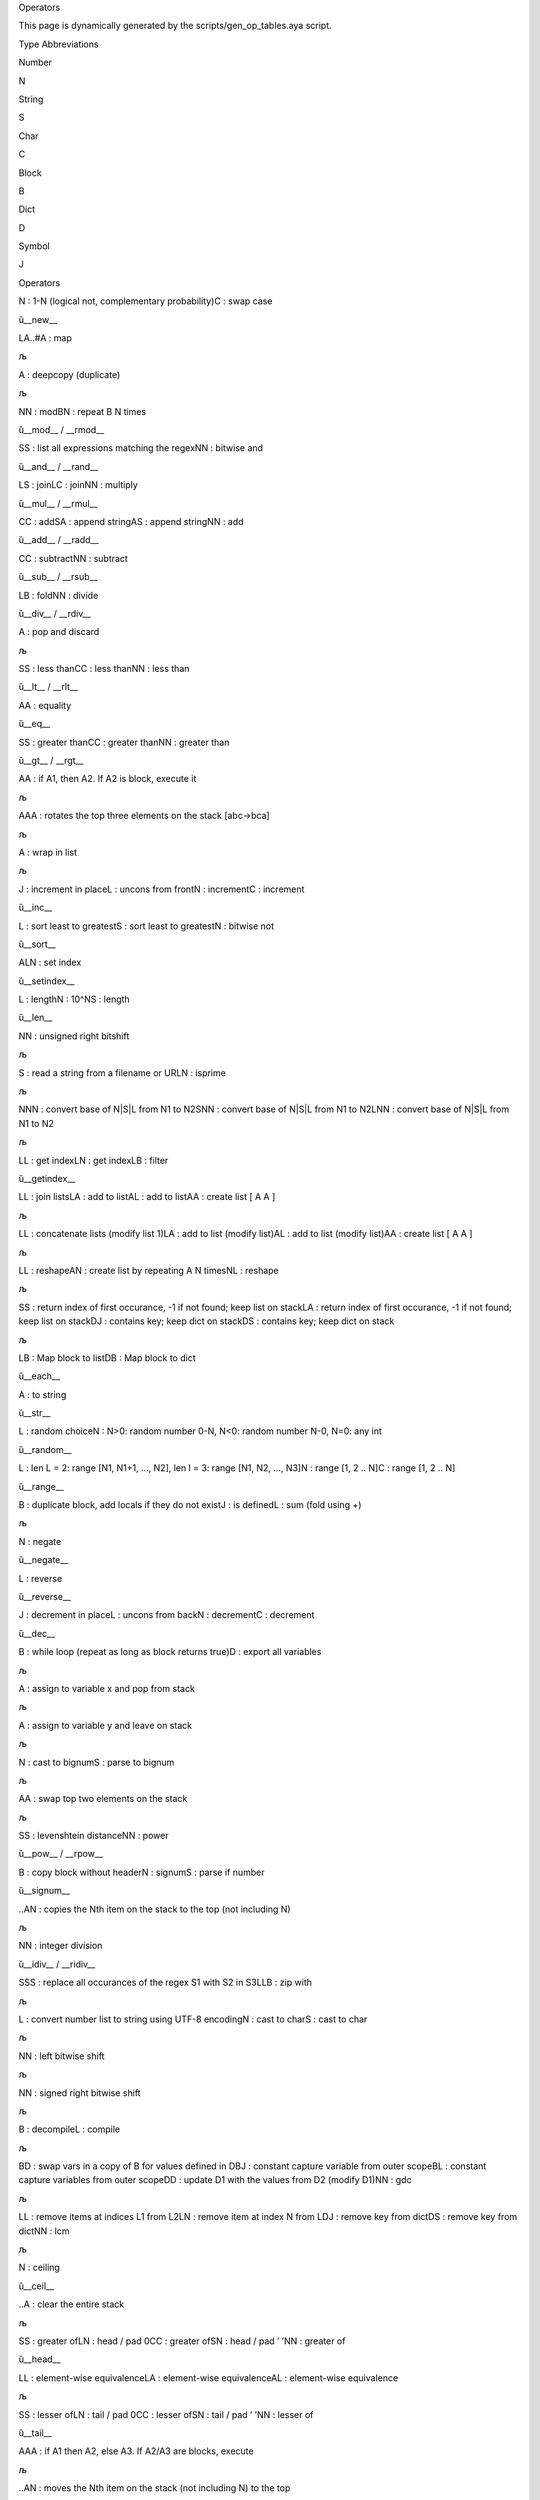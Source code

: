 .. raw:: html

   <h1>

Operators

.. raw:: html

   </h1>

This page is dynamically generated by the scripts/gen_op_tables.aya
script.

.. raw:: html

   <h2>

Type Abbreviations

.. raw:: html

   </h2>

.. raw:: html

   <table style border="0">

.. raw:: html

   <tr>

.. raw:: html

   <td>

Number

.. raw:: html

   </td>

.. raw:: html

   <td>

N

.. raw:: html

   </td>

.. raw:: html

   </tr>

.. raw:: html

   <tr>

.. raw:: html

   <td>

String

.. raw:: html

   </td>

.. raw:: html

   <td>

S

.. raw:: html

   </td>

.. raw:: html

   </tr>

.. raw:: html

   <tr>

.. raw:: html

   <td>

Char

.. raw:: html

   </td>

.. raw:: html

   <td>

C

.. raw:: html

   </td>

.. raw:: html

   </tr>

.. raw:: html

   <tr>

.. raw:: html

   <td>

Block

.. raw:: html

   </td>

.. raw:: html

   <td>

B

.. raw:: html

   </td>

.. raw:: html

   </tr>

.. raw:: html

   <tr>

.. raw:: html

   <td>

Dict

.. raw:: html

   </td>

.. raw:: html

   <td>

D

.. raw:: html

   </td>

.. raw:: html

   </tr>

.. raw:: html

   <tr>

.. raw:: html

   <td>

Symbol

.. raw:: html

   </td>

.. raw:: html

   <td>

J

.. raw:: html

   </td>

.. raw:: html

   </tr>

.. raw:: html

   </table>

.. raw:: html

   <h2>

Operators

.. raw:: html

   </h2>

.. raw:: html

   <table style border="1">

.. raw:: html

   <tr>

.. raw:: html

   <td>

.. raw:: html

   <pre>!</pre>

.. raw:: html

   </td>

.. raw:: html

   <td>

.. raw:: html

   <pre>N|C</pre>

.. raw:: html

   </td>

.. raw:: html

   <td>

N : 1-N (logical not, complementary probability)C : swap case

.. raw:: html

   </td>

.. raw:: html

   <td>

ȕ__new_\_

.. raw:: html

   </td>

.. raw:: html

   </tr>

.. raw:: html

   <tr>

.. raw:: html

   <td>

.. raw:: html

   <pre>#</pre>

.. raw:: html

   </td>

.. raw:: html

   <td>

.. raw:: html

   <pre>LA..#A</pre>

.. raw:: html

   </td>

.. raw:: html

   <td>

LA..#A : map

.. raw:: html

   </td>

.. raw:: html

   <td>

љ

.. raw:: html

   </td>

.. raw:: html

   </tr>

.. raw:: html

   <tr>

.. raw:: html

   <td>

.. raw:: html

   <pre>$</pre>

.. raw:: html

   </td>

.. raw:: html

   <td>

.. raw:: html

   <pre>A</pre>

.. raw:: html

   </td>

.. raw:: html

   <td>

A : deepcopy (duplicate)

.. raw:: html

   </td>

.. raw:: html

   <td>

љ

.. raw:: html

   </td>

.. raw:: html

   </tr>

.. raw:: html

   <tr>

.. raw:: html

   <td>

.. raw:: html

   <pre>%</pre>

.. raw:: html

   </td>

.. raw:: html

   <td>

.. raw:: html

   <pre>NN|BN</pre>

.. raw:: html

   </td>

.. raw:: html

   <td>

NN : modBN : repeat B N times

.. raw:: html

   </td>

.. raw:: html

   <td>

ȕ__mod_\_ / \__rmod_\_

.. raw:: html

   </td>

.. raw:: html

   </tr>

.. raw:: html

   <tr>

.. raw:: html

   <td>

.. raw:: html

   <pre>&</pre>

.. raw:: html

   </td>

.. raw:: html

   <td>

.. raw:: html

   <pre>SS|NN</pre>

.. raw:: html

   </td>

.. raw:: html

   <td>

SS : list all expressions matching the regexNN : bitwise and

.. raw:: html

   </td>

.. raw:: html

   <td>

ȕ__and_\_ / \__rand_\_

.. raw:: html

   </td>

.. raw:: html

   </tr>

.. raw:: html

   <tr>

.. raw:: html

   <td>

.. raw:: html

   <pre>*</pre>

.. raw:: html

   </td>

.. raw:: html

   <td>

.. raw:: html

   <pre>LS|LC|NN</pre>

.. raw:: html

   </td>

.. raw:: html

   <td>

LS : joinLC : joinNN : multiply

.. raw:: html

   </td>

.. raw:: html

   <td>

ȕ__mul_\_ / \__rmul_\_

.. raw:: html

   </td>

.. raw:: html

   </tr>

.. raw:: html

   <tr>

.. raw:: html

   <td>

.. raw:: html

   <pre>+</pre>

.. raw:: html

   </td>

.. raw:: html

   <td>

.. raw:: html

   <pre>CC|SA|AS|NN</pre>

.. raw:: html

   </td>

.. raw:: html

   <td>

CC : addSA : append stringAS : append stringNN : add

.. raw:: html

   </td>

.. raw:: html

   <td>

ȕ__add_\_ / \__radd_\_

.. raw:: html

   </td>

.. raw:: html

   </tr>

.. raw:: html

   <tr>

.. raw:: html

   <td>

.. raw:: html

   <pre>-</pre>

.. raw:: html

   </td>

.. raw:: html

   <td>

.. raw:: html

   <pre>CC|NN</pre>

.. raw:: html

   </td>

.. raw:: html

   <td>

CC : subtractNN : subtract

.. raw:: html

   </td>

.. raw:: html

   <td>

ȕ__sub_\_ / \__rsub_\_

.. raw:: html

   </td>

.. raw:: html

   </tr>

.. raw:: html

   <tr>

.. raw:: html

   <td>

.. raw:: html

   <pre>/</pre>

.. raw:: html

   </td>

.. raw:: html

   <td>

.. raw:: html

   <pre>LB|NN</pre>

.. raw:: html

   </td>

.. raw:: html

   <td>

LB : foldNN : divide

.. raw:: html

   </td>

.. raw:: html

   <td>

ȕ__div_\_ / \__rdiv_\_

.. raw:: html

   </td>

.. raw:: html

   </tr>

.. raw:: html

   <tr>

.. raw:: html

   <td>

.. raw:: html

   <pre>;</pre>

.. raw:: html

   </td>

.. raw:: html

   <td>

.. raw:: html

   <pre>A</pre>

.. raw:: html

   </td>

.. raw:: html

   <td>

A : pop and discard

.. raw:: html

   </td>

.. raw:: html

   <td>

љ

.. raw:: html

   </td>

.. raw:: html

   </tr>

.. raw:: html

   <tr>

.. raw:: html

   <td>

.. raw:: html

   <pre><</pre>

.. raw:: html

   </td>

.. raw:: html

   <td>

.. raw:: html

   <pre>SS|CC|NN</pre>

.. raw:: html

   </td>

.. raw:: html

   <td>

SS : less thanCC : less thanNN : less than

.. raw:: html

   </td>

.. raw:: html

   <td>

ȕ__lt_\_ / \__rlt_\_

.. raw:: html

   </td>

.. raw:: html

   </tr>

.. raw:: html

   <tr>

.. raw:: html

   <td>

.. raw:: html

   <pre>=</pre>

.. raw:: html

   </td>

.. raw:: html

   <td>

.. raw:: html

   <pre>AA</pre>

.. raw:: html

   </td>

.. raw:: html

   <td>

AA : equality

.. raw:: html

   </td>

.. raw:: html

   <td>

ȕ__eq_\_

.. raw:: html

   </td>

.. raw:: html

   </tr>

.. raw:: html

   <tr>

.. raw:: html

   <td>

.. raw:: html

   <pre>></pre>

.. raw:: html

   </td>

.. raw:: html

   <td>

.. raw:: html

   <pre>SS|CC|NN</pre>

.. raw:: html

   </td>

.. raw:: html

   <td>

SS : greater thanCC : greater thanNN : greater than

.. raw:: html

   </td>

.. raw:: html

   <td>

ȕ__gt_\_ / \__rgt_\_

.. raw:: html

   </td>

.. raw:: html

   </tr>

.. raw:: html

   <tr>

.. raw:: html

   <td>

.. raw:: html

   <pre>?</pre>

.. raw:: html

   </td>

.. raw:: html

   <td>

.. raw:: html

   <pre>AA</pre>

.. raw:: html

   </td>

.. raw:: html

   <td>

AA : if A1, then A2. If A2 is block, execute it

.. raw:: html

   </td>

.. raw:: html

   <td>

љ

.. raw:: html

   </td>

.. raw:: html

   </tr>

.. raw:: html

   <tr>

.. raw:: html

   <td>

.. raw:: html

   <pre>@</pre>

.. raw:: html

   </td>

.. raw:: html

   <td>

.. raw:: html

   <pre>AAA</pre>

.. raw:: html

   </td>

.. raw:: html

   <td>

AAA : rotates the top three elements on the stack [abc->bca]

.. raw:: html

   </td>

.. raw:: html

   <td>

љ

.. raw:: html

   </td>

.. raw:: html

   </tr>

.. raw:: html

   <tr>

.. raw:: html

   <td>

.. raw:: html

   <pre>A</pre>

.. raw:: html

   </td>

.. raw:: html

   <td>

.. raw:: html

   <pre>A</pre>

.. raw:: html

   </td>

.. raw:: html

   <td>

A : wrap in list

.. raw:: html

   </td>

.. raw:: html

   <td>

љ

.. raw:: html

   </td>

.. raw:: html

   </tr>

.. raw:: html

   <tr>

.. raw:: html

   <td>

.. raw:: html

   <pre>B</pre>

.. raw:: html

   </td>

.. raw:: html

   <td>

.. raw:: html

   <pre>J|L|N|C</pre>

.. raw:: html

   </td>

.. raw:: html

   <td>

J : increment in placeL : uncons from frontN : incrementC : increment

.. raw:: html

   </td>

.. raw:: html

   <td>

ȕ__inc_\_

.. raw:: html

   </td>

.. raw:: html

   </tr>

.. raw:: html

   <tr>

.. raw:: html

   <td>

.. raw:: html

   <pre>C</pre>

.. raw:: html

   </td>

.. raw:: html

   <td>

.. raw:: html

   <pre>L|S|N</pre>

.. raw:: html

   </td>

.. raw:: html

   <td>

L : sort least to greatestS : sort least to greatestN : bitwise not

.. raw:: html

   </td>

.. raw:: html

   <td>

ȕ__sort_\_

.. raw:: html

   </td>

.. raw:: html

   </tr>

.. raw:: html

   <tr>

.. raw:: html

   <td>

.. raw:: html

   <pre>D</pre>

.. raw:: html

   </td>

.. raw:: html

   <td>

.. raw:: html

   <pre>ALN</pre>

.. raw:: html

   </td>

.. raw:: html

   <td>

ALN : set index

.. raw:: html

   </td>

.. raw:: html

   <td>

ȕ__setindex_\_

.. raw:: html

   </td>

.. raw:: html

   </tr>

.. raw:: html

   <tr>

.. raw:: html

   <td>

.. raw:: html

   <pre>E</pre>

.. raw:: html

   </td>

.. raw:: html

   <td>

.. raw:: html

   <pre>L|N|S</pre>

.. raw:: html

   </td>

.. raw:: html

   <td>

L : lengthN : 10^NS : length

.. raw:: html

   </td>

.. raw:: html

   <td>

ȕ__len_\_

.. raw:: html

   </td>

.. raw:: html

   </tr>

.. raw:: html

   <tr>

.. raw:: html

   <td>

.. raw:: html

   <pre>F</pre>

.. raw:: html

   </td>

.. raw:: html

   <td>

.. raw:: html

   <pre>NN</pre>

.. raw:: html

   </td>

.. raw:: html

   <td>

NN : unsigned right bitshift

.. raw:: html

   </td>

.. raw:: html

   <td>

љ

.. raw:: html

   </td>

.. raw:: html

   </tr>

.. raw:: html

   <tr>

.. raw:: html

   <td>

.. raw:: html

   <pre>G</pre>

.. raw:: html

   </td>

.. raw:: html

   <td>

.. raw:: html

   <pre>S|N</pre>

.. raw:: html

   </td>

.. raw:: html

   <td>

S : read a string from a filename or URLN : isprime

.. raw:: html

   </td>

.. raw:: html

   <td>

љ

.. raw:: html

   </td>

.. raw:: html

   </tr>

.. raw:: html

   <tr>

.. raw:: html

   <td>

.. raw:: html

   <pre>H</pre>

.. raw:: html

   </td>

.. raw:: html

   <td>

.. raw:: html

   <pre>NNN|SNN|LNN</pre>

.. raw:: html

   </td>

.. raw:: html

   <td>

NNN : convert base of N|S|L from N1 to N2SNN : convert base of N|S|L
from N1 to N2LNN : convert base of N|S|L from N1 to N2

.. raw:: html

   </td>

.. raw:: html

   <td>

љ

.. raw:: html

   </td>

.. raw:: html

   </tr>

.. raw:: html

   <tr>

.. raw:: html

   <td>

.. raw:: html

   <pre>I</pre>

.. raw:: html

   </td>

.. raw:: html

   <td>

.. raw:: html

   <pre>LL|LN|LB</pre>

.. raw:: html

   </td>

.. raw:: html

   <td>

LL : get indexLN : get indexLB : filter

.. raw:: html

   </td>

.. raw:: html

   <td>

ȕ__getindex_\_

.. raw:: html

   </td>

.. raw:: html

   </tr>

.. raw:: html

   <tr>

.. raw:: html

   <td>

.. raw:: html

   <pre>J</pre>

.. raw:: html

   </td>

.. raw:: html

   <td>

.. raw:: html

   <pre>LL|LA|AL|AA</pre>

.. raw:: html

   </td>

.. raw:: html

   <td>

LL : join listsLA : add to listAL : add to listAA : create list [ A A ]

.. raw:: html

   </td>

.. raw:: html

   <td>

љ

.. raw:: html

   </td>

.. raw:: html

   </tr>

.. raw:: html

   <tr>

.. raw:: html

   <td>

.. raw:: html

   <pre>K</pre>

.. raw:: html

   </td>

.. raw:: html

   <td>

.. raw:: html

   <pre>LL|LA|AL|AA</pre>

.. raw:: html

   </td>

.. raw:: html

   <td>

LL : concatenate lists (modify list 1)LA : add to list (modify list)AL :
add to list (modify list)AA : create list [ A A ]

.. raw:: html

   </td>

.. raw:: html

   <td>

љ

.. raw:: html

   </td>

.. raw:: html

   </tr>

.. raw:: html

   <tr>

.. raw:: html

   <td>

.. raw:: html

   <pre>L</pre>

.. raw:: html

   </td>

.. raw:: html

   <td>

.. raw:: html

   <pre>LL|AN|NL</pre>

.. raw:: html

   </td>

.. raw:: html

   <td>

LL : reshapeAN : create list by repeating A N timesNL : reshape

.. raw:: html

   </td>

.. raw:: html

   <td>

љ

.. raw:: html

   </td>

.. raw:: html

   </tr>

.. raw:: html

   <tr>

.. raw:: html

   <td>

.. raw:: html

   <pre>N</pre>

.. raw:: html

   </td>

.. raw:: html

   <td>

.. raw:: html

   <pre>SS|LA|DJ|DS</pre>

.. raw:: html

   </td>

.. raw:: html

   <td>

SS : return index of first occurance, -1 if not found; keep list on
stackLA : return index of first occurance, -1 if not found; keep list on
stackDJ : contains key; keep dict on stackDS : contains key; keep dict
on stack

.. raw:: html

   </td>

.. raw:: html

   <td>

љ

.. raw:: html

   </td>

.. raw:: html

   </tr>

.. raw:: html

   <tr>

.. raw:: html

   <td>

.. raw:: html

   <pre>O</pre>

.. raw:: html

   </td>

.. raw:: html

   <td>

.. raw:: html

   <pre>LB|DB</pre>

.. raw:: html

   </td>

.. raw:: html

   <td>

LB : Map block to listDB : Map block to dict

.. raw:: html

   </td>

.. raw:: html

   <td>

ȕ__each_\_

.. raw:: html

   </td>

.. raw:: html

   </tr>

.. raw:: html

   <tr>

.. raw:: html

   <td>

.. raw:: html

   <pre>P</pre>

.. raw:: html

   </td>

.. raw:: html

   <td>

.. raw:: html

   <pre>A</pre>

.. raw:: html

   </td>

.. raw:: html

   <td>

A : to string

.. raw:: html

   </td>

.. raw:: html

   <td>

ȕ__str_\_

.. raw:: html

   </td>

.. raw:: html

   </tr>

.. raw:: html

   <tr>

.. raw:: html

   <td>

.. raw:: html

   <pre>Q</pre>

.. raw:: html

   </td>

.. raw:: html

   <td>

.. raw:: html

   <pre>L|N</pre>

.. raw:: html

   </td>

.. raw:: html

   <td>

L : random choiceN : N>0: random number 0-N, N<0: random number N-0,
N=0: any int

.. raw:: html

   </td>

.. raw:: html

   <td>

ȕ__random_\_

.. raw:: html

   </td>

.. raw:: html

   </tr>

.. raw:: html

   <tr>

.. raw:: html

   <td>

.. raw:: html

   <pre>R</pre>

.. raw:: html

   </td>

.. raw:: html

   <td>

.. raw:: html

   <pre>L|N|C</pre>

.. raw:: html

   </td>

.. raw:: html

   <td>

L : len L = 2: range [N1, N1+1, …, N2], len l = 3: range [N1, N2, …,
N3]N : range [1, 2 .. N]C : range [1, 2 .. N]

.. raw:: html

   </td>

.. raw:: html

   <td>

ȕ__range_\_

.. raw:: html

   </td>

.. raw:: html

   </tr>

.. raw:: html

   <tr>

.. raw:: html

   <td>

.. raw:: html

   <pre>S</pre>

.. raw:: html

   </td>

.. raw:: html

   <td>

.. raw:: html

   <pre>B|J|L</pre>

.. raw:: html

   </td>

.. raw:: html

   <td>

B : duplicate block, add locals if they do not existJ : is definedL :
sum (fold using +)

.. raw:: html

   </td>

.. raw:: html

   <td>

љ

.. raw:: html

   </td>

.. raw:: html

   </tr>

.. raw:: html

   <tr>

.. raw:: html

   <td>

.. raw:: html

   <pre>T</pre>

.. raw:: html

   </td>

.. raw:: html

   <td>

.. raw:: html

   <pre>N</pre>

.. raw:: html

   </td>

.. raw:: html

   <td>

N : negate

.. raw:: html

   </td>

.. raw:: html

   <td>

ȕ__negate_\_

.. raw:: html

   </td>

.. raw:: html

   </tr>

.. raw:: html

   <tr>

.. raw:: html

   <td>

.. raw:: html

   <pre>U</pre>

.. raw:: html

   </td>

.. raw:: html

   <td>

.. raw:: html

   <pre>L</pre>

.. raw:: html

   </td>

.. raw:: html

   <td>

L : reverse

.. raw:: html

   </td>

.. raw:: html

   <td>

ȕ__reverse_\_

.. raw:: html

   </td>

.. raw:: html

   </tr>

.. raw:: html

   <tr>

.. raw:: html

   <td>

.. raw:: html

   <pre>V</pre>

.. raw:: html

   </td>

.. raw:: html

   <td>

.. raw:: html

   <pre>J|L|N|C</pre>

.. raw:: html

   </td>

.. raw:: html

   <td>

J : decrement in placeL : uncons from backN : decrementC : decrement

.. raw:: html

   </td>

.. raw:: html

   <td>

ȕ__dec_\_

.. raw:: html

   </td>

.. raw:: html

   </tr>

.. raw:: html

   <tr>

.. raw:: html

   <td>

.. raw:: html

   <pre>W</pre>

.. raw:: html

   </td>

.. raw:: html

   <td>

.. raw:: html

   <pre>B|D</pre>

.. raw:: html

   </td>

.. raw:: html

   <td>

B : while loop (repeat as long as block returns true)D : export all
variables

.. raw:: html

   </td>

.. raw:: html

   <td>

љ

.. raw:: html

   </td>

.. raw:: html

   </tr>

.. raw:: html

   <tr>

.. raw:: html

   <td>

.. raw:: html

   <pre>X</pre>

.. raw:: html

   </td>

.. raw:: html

   <td>

.. raw:: html

   <pre>A</pre>

.. raw:: html

   </td>

.. raw:: html

   <td>

A : assign to variable x and pop from stack

.. raw:: html

   </td>

.. raw:: html

   <td>

љ

.. raw:: html

   </td>

.. raw:: html

   </tr>

.. raw:: html

   <tr>

.. raw:: html

   <td>

.. raw:: html

   <pre>Y</pre>

.. raw:: html

   </td>

.. raw:: html

   <td>

.. raw:: html

   <pre>A</pre>

.. raw:: html

   </td>

.. raw:: html

   <td>

A : assign to variable y and leave on stack

.. raw:: html

   </td>

.. raw:: html

   <td>

љ

.. raw:: html

   </td>

.. raw:: html

   </tr>

.. raw:: html

   <tr>

.. raw:: html

   <td>

.. raw:: html

   <pre>Z</pre>

.. raw:: html

   </td>

.. raw:: html

   <td>

.. raw:: html

   <pre>N|S</pre>

.. raw:: html

   </td>

.. raw:: html

   <td>

N : cast to bignumS : parse to bignum

.. raw:: html

   </td>

.. raw:: html

   <td>

љ

.. raw:: html

   </td>

.. raw:: html

   </tr>

.. raw:: html

   <tr>

.. raw:: html

   <td>

.. raw:: html

   <pre>\</pre>

.. raw:: html

   </td>

.. raw:: html

   <td>

.. raw:: html

   <pre>AA</pre>

.. raw:: html

   </td>

.. raw:: html

   <td>

AA : swap top two elements on the stack

.. raw:: html

   </td>

.. raw:: html

   <td>

љ

.. raw:: html

   </td>

.. raw:: html

   </tr>

.. raw:: html

   <tr>

.. raw:: html

   <td>

.. raw:: html

   <pre>^</pre>

.. raw:: html

   </td>

.. raw:: html

   <td>

.. raw:: html

   <pre>SS|NN</pre>

.. raw:: html

   </td>

.. raw:: html

   <td>

SS : levenshtein distanceNN : power

.. raw:: html

   </td>

.. raw:: html

   <td>

ȕ__pow_\_ / \__rpow_\_

.. raw:: html

   </td>

.. raw:: html

   </tr>

.. raw:: html

   <tr>

.. raw:: html

   <td>

.. raw:: html

   <pre>.!</pre>

.. raw:: html

   </td>

.. raw:: html

   <td>

.. raw:: html

   <pre>B|N|S</pre>

.. raw:: html

   </td>

.. raw:: html

   <td>

B : copy block without headerN : signumS : parse if number

.. raw:: html

   </td>

.. raw:: html

   <td>

ȕ__signum_\_

.. raw:: html

   </td>

.. raw:: html

   </tr>

.. raw:: html

   <tr>

.. raw:: html

   <td>

.. raw:: html

   <pre>.$</pre>

.. raw:: html

   </td>

.. raw:: html

   <td>

.. raw:: html

   <pre>..AN</pre>

.. raw:: html

   </td>

.. raw:: html

   <td>

..AN : copies the Nth item on the stack to the top (not including N)

.. raw:: html

   </td>

.. raw:: html

   <td>

љ

.. raw:: html

   </td>

.. raw:: html

   </tr>

.. raw:: html

   <tr>

.. raw:: html

   <td>

.. raw:: html

   <pre>.%</pre>

.. raw:: html

   </td>

.. raw:: html

   <td>

.. raw:: html

   <pre>NN</pre>

.. raw:: html

   </td>

.. raw:: html

   <td>

NN : integer division

.. raw:: html

   </td>

.. raw:: html

   <td>

ȕ__idiv_\_ / \__ridiv_\_

.. raw:: html

   </td>

.. raw:: html

   </tr>

.. raw:: html

   <tr>

.. raw:: html

   <td>

.. raw:: html

   <pre>.&</pre>

.. raw:: html

   </td>

.. raw:: html

   <td>

.. raw:: html

   <pre>SSS|LLB</pre>

.. raw:: html

   </td>

.. raw:: html

   <td>

SSS : replace all occurances of the regex S1 with S2 in S3LLB : zip with

.. raw:: html

   </td>

.. raw:: html

   <td>

љ

.. raw:: html

   </td>

.. raw:: html

   </tr>

.. raw:: html

   <tr>

.. raw:: html

   <td>

.. raw:: html

   <pre>.'</pre>

.. raw:: html

   </td>

.. raw:: html

   <td>

.. raw:: html

   <pre>L|N|S</pre>

.. raw:: html

   </td>

.. raw:: html

   <td>

L : convert number list to string using UTF-8 encodingN : cast to charS
: cast to char

.. raw:: html

   </td>

.. raw:: html

   <td>

љ

.. raw:: html

   </td>

.. raw:: html

   </tr>

.. raw:: html

   <tr>

.. raw:: html

   <td>

.. raw:: html

   <pre>.(</pre>

.. raw:: html

   </td>

.. raw:: html

   <td>

.. raw:: html

   <pre>NN</pre>

.. raw:: html

   </td>

.. raw:: html

   <td>

NN : left bitwise shift

.. raw:: html

   </td>

.. raw:: html

   <td>

љ

.. raw:: html

   </td>

.. raw:: html

   </tr>

.. raw:: html

   <tr>

.. raw:: html

   <td>

.. raw:: html

   <pre>.)</pre>

.. raw:: html

   </td>

.. raw:: html

   <td>

.. raw:: html

   <pre>NN</pre>

.. raw:: html

   </td>

.. raw:: html

   <td>

NN : signed right bitwise shift

.. raw:: html

   </td>

.. raw:: html

   <td>

љ

.. raw:: html

   </td>

.. raw:: html

   </tr>

.. raw:: html

   <tr>

.. raw:: html

   <td>

.. raw:: html

   <pre>.*</pre>

.. raw:: html

   </td>

.. raw:: html

   <td>

.. raw:: html

   <pre>B|L</pre>

.. raw:: html

   </td>

.. raw:: html

   <td>

B : decompileL : compile

.. raw:: html

   </td>

.. raw:: html

   <td>

љ

.. raw:: html

   </td>

.. raw:: html

   </tr>

.. raw:: html

   <tr>

.. raw:: html

   <td>

.. raw:: html

   <pre>.+</pre>

.. raw:: html

   </td>

.. raw:: html

   <td>

.. raw:: html

   <pre>BD|BJ|BL<J>|DD|NN</pre>

.. raw:: html

   </td>

.. raw:: html

   <td>

BD : swap vars in a copy of B for values defined in DBJ : constant
capture variable from outer scopeBL : constant capture variables from
outer scopeDD : update D1 with the values from D2 (modify D1)NN : gdc

.. raw:: html

   </td>

.. raw:: html

   <td>

љ

.. raw:: html

   </td>

.. raw:: html

   </tr>

.. raw:: html

   <tr>

.. raw:: html

   <td>

.. raw:: html

   <pre>.-</pre>

.. raw:: html

   </td>

.. raw:: html

   <td>

.. raw:: html

   <pre>LL|LN|DJ|DS|NN</pre>

.. raw:: html

   </td>

.. raw:: html

   <td>

LL : remove items at indices L1 from L2LN : remove item at index N from
LDJ : remove key from dictDS : remove key from dictNN : lcm

.. raw:: html

   </td>

.. raw:: html

   <td>

љ

.. raw:: html

   </td>

.. raw:: html

   </tr>

.. raw:: html

   <tr>

.. raw:: html

   <td>

.. raw:: html

   <pre>./</pre>

.. raw:: html

   </td>

.. raw:: html

   <td>

.. raw:: html

   <pre>N</pre>

.. raw:: html

   </td>

.. raw:: html

   <td>

N : ceiling

.. raw:: html

   </td>

.. raw:: html

   <td>

ȕ__ceil_\_

.. raw:: html

   </td>

.. raw:: html

   </tr>

.. raw:: html

   <tr>

.. raw:: html

   <td>

.. raw:: html

   <pre>.;</pre>

.. raw:: html

   </td>

.. raw:: html

   <td>

.. raw:: html

   <pre>..A</pre>

.. raw:: html

   </td>

.. raw:: html

   <td>

..A : clear the entire stack

.. raw:: html

   </td>

.. raw:: html

   <td>

љ

.. raw:: html

   </td>

.. raw:: html

   </tr>

.. raw:: html

   <tr>

.. raw:: html

   <td>

.. raw:: html

   <pre>.<</pre>

.. raw:: html

   </td>

.. raw:: html

   <td>

.. raw:: html

   <pre>SS|LN|CC|SN|NN</pre>

.. raw:: html

   </td>

.. raw:: html

   <td>

SS : greater ofLN : head / pad 0CC : greater ofSN : head / pad ’ ’NN :
greater of

.. raw:: html

   </td>

.. raw:: html

   <td>

ȕ__head_\_

.. raw:: html

   </td>

.. raw:: html

   </tr>

.. raw:: html

   <tr>

.. raw:: html

   <td>

.. raw:: html

   <pre>.=</pre>

.. raw:: html

   </td>

.. raw:: html

   <td>

.. raw:: html

   <pre>LL|LA|AL</pre>

.. raw:: html

   </td>

.. raw:: html

   <td>

LL : element-wise equivalenceLA : element-wise equivalenceAL :
element-wise equivalence

.. raw:: html

   </td>

.. raw:: html

   <td>

љ

.. raw:: html

   </td>

.. raw:: html

   </tr>

.. raw:: html

   <tr>

.. raw:: html

   <td>

.. raw:: html

   <pre>.></pre>

.. raw:: html

   </td>

.. raw:: html

   <td>

.. raw:: html

   <pre>SS|LN|CC|SN|NN</pre>

.. raw:: html

   </td>

.. raw:: html

   <td>

SS : lesser ofLN : tail / pad 0CC : lesser ofSN : tail / pad ’ ’NN :
lesser of

.. raw:: html

   </td>

.. raw:: html

   <td>

ȕ__tail_\_

.. raw:: html

   </td>

.. raw:: html

   </tr>

.. raw:: html

   <tr>

.. raw:: html

   <td>

.. raw:: html

   <pre>.?</pre>

.. raw:: html

   </td>

.. raw:: html

   <td>

.. raw:: html

   <pre>AAA</pre>

.. raw:: html

   </td>

.. raw:: html

   <td>

AAA : if A1 then A2, else A3. If A2/A3 are blocks, execute

.. raw:: html

   </td>

.. raw:: html

   <td>

љ

.. raw:: html

   </td>

.. raw:: html

   </tr>

.. raw:: html

   <tr>

.. raw:: html

   <td>

.. raw:: html

   <pre>.@</pre>

.. raw:: html

   </td>

.. raw:: html

   <td>

.. raw:: html

   <pre>..AN</pre>

.. raw:: html

   </td>

.. raw:: html

   <td>

..AN : moves the Nth item on the stack (not including N) to the top

.. raw:: html

   </td>

.. raw:: html

   <td>

љ

.. raw:: html

   </td>

.. raw:: html

   </tr>

.. raw:: html

   <tr>

.. raw:: html

   <td>

.. raw:: html

   <pre>.A</pre>

.. raw:: html

   </td>

.. raw:: html

   <td>

.. raw:: html

   <pre>..A</pre>

.. raw:: html

   </td>

.. raw:: html

   <td>

..A : wrap entire stack in a list

.. raw:: html

   </td>

.. raw:: html

   <td>

љ

.. raw:: html

   </td>

.. raw:: html

   </tr>

.. raw:: html

   <tr>

.. raw:: html

   <td>

.. raw:: html

   <pre>.B</pre>

.. raw:: html

   </td>

.. raw:: html

   <td>

.. raw:: html

   <pre>AL</pre>

.. raw:: html

   </td>

.. raw:: html

   <td>

AL : append item to the back of a list

.. raw:: html

   </td>

.. raw:: html

   <td>

љ

.. raw:: html

   </td>

.. raw:: html

   </tr>

.. raw:: html

   <tr>

.. raw:: html

   <td>

.. raw:: html

   <pre>.C</pre>

.. raw:: html

   </td>

.. raw:: html

   <td>

.. raw:: html

   <pre>LB|NN</pre>

.. raw:: html

   </td>

.. raw:: html

   <td>

LB : sort least to greatest by applying B to LNN : xor

.. raw:: html

   </td>

.. raw:: html

   <td>

љ

.. raw:: html

   </td>

.. raw:: html

   </tr>

.. raw:: html

   <tr>

.. raw:: html

   <td>

.. raw:: html

   <pre>.D</pre>

.. raw:: html

   </td>

.. raw:: html

   <td>

.. raw:: html

   <pre>A</pre>

.. raw:: html

   </td>

.. raw:: html

   <td>

A : throw an exception containing A

.. raw:: html

   </td>

.. raw:: html

   <td>

љ

.. raw:: html

   </td>

.. raw:: html

   </tr>

.. raw:: html

   <tr>

.. raw:: html

   <td>

.. raw:: html

   <pre>.E</pre>

.. raw:: html

   </td>

.. raw:: html

   <td>

.. raw:: html

   <pre>L</pre>

.. raw:: html

   </td>

.. raw:: html

   <td>

L : length, keep list on stack

.. raw:: html

   </td>

.. raw:: html

   <td>

ȕ__len_\_

.. raw:: html

   </td>

.. raw:: html

   </tr>

.. raw:: html

   <tr>

.. raw:: html

   <td>

.. raw:: html

   <pre>.F</pre>

.. raw:: html

   </td>

.. raw:: html

   <td>

.. raw:: html

   <pre>L</pre>

.. raw:: html

   </td>

.. raw:: html

   <td>

L : flatten nested list

.. raw:: html

   </td>

.. raw:: html

   <td>

љ

.. raw:: html

   </td>

.. raw:: html

   </tr>

.. raw:: html

   <tr>

.. raw:: html

   <td>

.. raw:: html

   <pre>.G</pre>

.. raw:: html

   </td>

.. raw:: html

   <td>

.. raw:: html

   <pre>ASN</pre>

.. raw:: html

   </td>

.. raw:: html

   <td>

ASN : write A as a string to file located at S. N = 0, overwrite. N = 1,
append

.. raw:: html

   </td>

.. raw:: html

   <td>

љ

.. raw:: html

   </td>

.. raw:: html

   </tr>

.. raw:: html

   <tr>

.. raw:: html

   <td>

.. raw:: html

   <pre>.I</pre>

.. raw:: html

   </td>

.. raw:: html

   <td>

.. raw:: html

   <pre>LNA|DSA|DJA</pre>

.. raw:: html

   </td>

.. raw:: html

   <td>

LNA : getindex with default valueDSA : getindex with default valueDJA :
getindex with default value

.. raw:: html

   </td>

.. raw:: html

   <td>

ȕ__getindex_\_

.. raw:: html

   </td>

.. raw:: html

   </tr>

.. raw:: html

   <tr>

.. raw:: html

   <td>

.. raw:: html

   <pre>.K</pre>

.. raw:: html

   </td>

.. raw:: html

   <td>

.. raw:: html

   <pre>BB</pre>

.. raw:: html

   </td>

.. raw:: html

   <td>

BB : try B1, if error, execute B2. Neither block has access to the
global stack

.. raw:: html

   </td>

.. raw:: html

   <td>

љ

.. raw:: html

   </td>

.. raw:: html

   </tr>

.. raw:: html

   <tr>

.. raw:: html

   <td>

.. raw:: html

   <pre>.M</pre>

.. raw:: html

   </td>

.. raw:: html

   <td>

.. raw:: html

   <pre>A</pre>

.. raw:: html

   </td>

.. raw:: html

   <td>

A : get metatable

.. raw:: html

   </td>

.. raw:: html

   <td>

љ

.. raw:: html

   </td>

.. raw:: html

   </tr>

.. raw:: html

   <tr>

.. raw:: html

   <td>

.. raw:: html

   <pre>.N</pre>

.. raw:: html

   </td>

.. raw:: html

   <td>

.. raw:: html

   <pre>LB</pre>

.. raw:: html

   </td>

.. raw:: html

   <td>

LB : return the index of the first element of L that satifies E; keep
list on stack

.. raw:: html

   </td>

.. raw:: html

   <td>

љ

.. raw:: html

   </td>

.. raw:: html

   </tr>

.. raw:: html

   <tr>

.. raw:: html

   <td>

.. raw:: html

   <pre>.P</pre>

.. raw:: html

   </td>

.. raw:: html

   <td>

.. raw:: html

   <pre>A</pre>

.. raw:: html

   </td>

.. raw:: html

   <td>

A : print to stdout

.. raw:: html

   </td>

.. raw:: html

   <td>

љ

.. raw:: html

   </td>

.. raw:: html

   </tr>

.. raw:: html

   <tr>

.. raw:: html

   <td>

.. raw:: html

   <pre>.Q</pre>

.. raw:: html

   </td>

.. raw:: html

   <td>

.. raw:: html

   <pre>-</pre>

.. raw:: html

   </td>

.. raw:: html

   <td>

- : return a random decimal from 0 to 1

.. raw:: html

   </td>

.. raw:: html

   <td>

љ

.. raw:: html

   </td>

.. raw:: html

   </tr>

.. raw:: html

   <tr>

.. raw:: html

   <td>

.. raw:: html

   <pre>.R</pre>

.. raw:: html

   </td>

.. raw:: html

   <td>

.. raw:: html

   <pre>N</pre>

.. raw:: html

   </td>

.. raw:: html

   <td>

N : range [0, 1, .., N-1]

.. raw:: html

   </td>

.. raw:: html

   <td>

љ

.. raw:: html

   </td>

.. raw:: html

   </tr>

.. raw:: html

   <tr>

.. raw:: html

   <td>

.. raw:: html

   <pre>.T</pre>

.. raw:: html

   </td>

.. raw:: html

   <td>

.. raw:: html

   <pre>L</pre>

.. raw:: html

   </td>

.. raw:: html

   <td>

L : transpose a 2d list

.. raw:: html

   </td>

.. raw:: html

   <td>

љ

.. raw:: html

   </td>

.. raw:: html

   </tr>

.. raw:: html

   <tr>

.. raw:: html

   <td>

.. raw:: html

   <pre>.U</pre>

.. raw:: html

   </td>

.. raw:: html

   <td>

.. raw:: html

   <pre>S</pre>

.. raw:: html

   </td>

.. raw:: html

   <td>

S : requests a string using a ui dialog, S is the prompt text

.. raw:: html

   </td>

.. raw:: html

   <td>

љ

.. raw:: html

   </td>

.. raw:: html

   </tr>

.. raw:: html

   <tr>

.. raw:: html

   <td>

.. raw:: html

   <pre>.V</pre>

.. raw:: html

   </td>

.. raw:: html

   <td>

.. raw:: html

   <pre>AL</pre>

.. raw:: html

   </td>

.. raw:: html

   <td>

AL : append item to back of list

.. raw:: html

   </td>

.. raw:: html

   <td>

љ

.. raw:: html

   </td>

.. raw:: html

   </tr>

.. raw:: html

   <tr>

.. raw:: html

   <td>

.. raw:: html

   <pre>.\</pre>

.. raw:: html

   </td>

.. raw:: html

   <td>

.. raw:: html

   <pre>N</pre>

.. raw:: html

   </td>

.. raw:: html

   <td>

N : floor

.. raw:: html

   </td>

.. raw:: html

   <td>

ȕ__floor_\_

.. raw:: html

   </td>

.. raw:: html

   </tr>

.. raw:: html

   <tr>

.. raw:: html

   <td>

.. raw:: html

   <pre>.^</pre>

.. raw:: html

   </td>

.. raw:: html

   <td>

.. raw:: html

   <pre>N</pre>

.. raw:: html

   </td>

.. raw:: html

   <td>

N : square root

.. raw:: html

   </td>

.. raw:: html

   <td>

ȕ__sqrt_\_

.. raw:: html

   </td>

.. raw:: html

   </tr>

.. raw:: html

   <tr>

.. raw:: html

   <td>

.. raw:: html

   <pre>.|</pre>

.. raw:: html

   </td>

.. raw:: html

   <td>

.. raw:: html

   <pre>B|N</pre>

.. raw:: html

   </td>

.. raw:: html

   <td>

B : get meta information for a blockN : absolute value

.. raw:: html

   </td>

.. raw:: html

   <td>

ȕ__abs_\_

.. raw:: html

   </td>

.. raw:: html

   </tr>

.. raw:: html

   <tr>

.. raw:: html

   <td>

.. raw:: html

   <pre>.~</pre>

.. raw:: html

   </td>

.. raw:: html

   <td>

.. raw:: html

   <pre>B|J|S|C|D</pre>

.. raw:: html

   </td>

.. raw:: html

   <td>

B : get contents of blockJ : deref variable; if not a block, put
contents in blockS : parse contents to a blockC : parse contents to a
blockD : set all variables

.. raw:: html

   </td>

.. raw:: html

   <td>

љ

.. raw:: html

   </td>

.. raw:: html

   </tr>

.. raw:: html

   <tr>

.. raw:: html

   <td>

.. raw:: html

   <pre>:!</pre>

.. raw:: html

   </td>

.. raw:: html

   <td>

.. raw:: html

   <pre>AA</pre>

.. raw:: html

   </td>

.. raw:: html

   <td>

AA : assert equal

.. raw:: html

   </td>

.. raw:: html

   <td>

љ

.. raw:: html

   </td>

.. raw:: html

   </tr>

.. raw:: html

   <tr>

.. raw:: html

   <td>

.. raw:: html

   <pre>:#</pre>

.. raw:: html

   </td>

.. raw:: html

   <td>

.. raw:: html

   <pre>D:#B|L:#B</pre>

.. raw:: html

   </td>

.. raw:: html

   <td>

D:#B : map over key value pairsL:#B : map

.. raw:: html

   </td>

.. raw:: html

   <td>

ȕ__each_\_

.. raw:: html

   </td>

.. raw:: html

   </tr>

.. raw:: html

   <tr>

.. raw:: html

   <td>

.. raw:: html

   <pre>:$</pre>

.. raw:: html

   </td>

.. raw:: html

   <td>

.. raw:: html

   <pre>..AN</pre>

.. raw:: html

   </td>

.. raw:: html

   <td>

..AN : copies the first N items on the stack (not including N)

.. raw:: html

   </td>

.. raw:: html

   <td>

љ

.. raw:: html

   </td>

.. raw:: html

   </tr>

.. raw:: html

   <tr>

.. raw:: html

   <td>

.. raw:: html

   <pre>:%</pre>

.. raw:: html

   </td>

.. raw:: html

   <td>

.. raw:: html

   <pre>S</pre>

.. raw:: html

   </td>

.. raw:: html

   <td>

S : interpolate string

.. raw:: html

   </td>

.. raw:: html

   <td>

љ

.. raw:: html

   </td>

.. raw:: html

   </tr>

.. raw:: html

   <tr>

.. raw:: html

   <td>

.. raw:: html

   <pre>:&</pre>

.. raw:: html

   </td>

.. raw:: html

   <td>

.. raw:: html

   <pre>A</pre>

.. raw:: html

   </td>

.. raw:: html

   <td>

A : duplicate reference (same as $ but does not make a copy)

.. raw:: html

   </td>

.. raw:: html

   <td>

љ

.. raw:: html

   </td>

.. raw:: html

   </tr>

.. raw:: html

   <tr>

.. raw:: html

   <td>

.. raw:: html

   <pre>:'</pre>

.. raw:: html

   </td>

.. raw:: html

   <td>

.. raw:: html

   <pre>S|N|C</pre>

.. raw:: html

   </td>

.. raw:: html

   <td>

S : convert a string to bytes using UTF-8 encodingN : identity; return
NC : to int

.. raw:: html

   </td>

.. raw:: html

   <td>

љ

.. raw:: html

   </td>

.. raw:: html

   </tr>

.. raw:: html

   <tr>

.. raw:: html

   <td>

.. raw:: html

   <pre>:*</pre>

.. raw:: html

   </td>

.. raw:: html

   <td>

.. raw:: html

   <pre>LLB</pre>

.. raw:: html

   </td>

.. raw:: html

   <td>

LLB : outer product of two lists using B

.. raw:: html

   </td>

.. raw:: html

   <td>

љ

.. raw:: html

   </td>

.. raw:: html

   </tr>

.. raw:: html

   <tr>

.. raw:: html

   <td>

.. raw:: html

   <pre>:;</pre>

.. raw:: html

   </td>

.. raw:: html

   <td>

.. raw:: html

   <pre>..AA</pre>

.. raw:: html

   </td>

.. raw:: html

   <td>

..AA : clear all but the top of the stack

.. raw:: html

   </td>

.. raw:: html

   <td>

љ

.. raw:: html

   </td>

.. raw:: html

   </tr>

.. raw:: html

   <tr>

.. raw:: html

   <td>

.. raw:: html

   <pre>:<</pre>

.. raw:: html

   </td>

.. raw:: html

   <td>

.. raw:: html

   <pre>SS|CC|NN</pre>

.. raw:: html

   </td>

.. raw:: html

   <td>

SS : less then or equal toCC : less then or equal toNN : less then or
equal to

.. raw:: html

   </td>

.. raw:: html

   <td>

ȕ__leq_\_ / \__rleq_\_

.. raw:: html

   </td>

.. raw:: html

   </tr>

.. raw:: html

   <tr>

.. raw:: html

   <td>

.. raw:: html

   <pre>:=</pre>

.. raw:: html

   </td>

.. raw:: html

   <td>

.. raw:: html

   <pre>AS|AJ|AC</pre>

.. raw:: html

   </td>

.. raw:: html

   <td>

AS : assign A to variableAJ : assign A to variableAC : assign A to
variable

.. raw:: html

   </td>

.. raw:: html

   <td>

љ

.. raw:: html

   </td>

.. raw:: html

   </tr>

.. raw:: html

   <tr>

.. raw:: html

   <td>

.. raw:: html

   <pre>:></pre>

.. raw:: html

   </td>

.. raw:: html

   <td>

.. raw:: html

   <pre>SS|CC|NN</pre>

.. raw:: html

   </td>

.. raw:: html

   <td>

SS : greater than or equal toCC : greater than or equal toNN : greater
than or equal to

.. raw:: html

   </td>

.. raw:: html

   <td>

ȕ__geq_\_ / \__rgeq_\_

.. raw:: html

   </td>

.. raw:: html

   </tr>

.. raw:: html

   <tr>

.. raw:: html

   <td>

.. raw:: html

   <pre>:?</pre>

.. raw:: html

   </td>

.. raw:: html

   <td>

.. raw:: html

   <pre>A</pre>

.. raw:: html

   </td>

.. raw:: html

   <td>

A : convert to boolean

.. raw:: html

   </td>

.. raw:: html

   <td>

љ

.. raw:: html

   </td>

.. raw:: html

   </tr>

.. raw:: html

   <tr>

.. raw:: html

   <td>

.. raw:: html

   <pre>:@</pre>

.. raw:: html

   </td>

.. raw:: html

   <td>

.. raw:: html

   <pre>AA</pre>

.. raw:: html

   </td>

.. raw:: html

   <td>

AA : isinstance

.. raw:: html

   </td>

.. raw:: html

   <td>

љ

.. raw:: html

   </td>

.. raw:: html

   </tr>

.. raw:: html

   <tr>

.. raw:: html

   <td>

.. raw:: html

   <pre>:A</pre>

.. raw:: html

   </td>

.. raw:: html

   <td>

.. raw:: html

   <pre>..AN</pre>

.. raw:: html

   </td>

.. raw:: html

   <td>

..AN : collect N items from stack into list

.. raw:: html

   </td>

.. raw:: html

   <td>

љ

.. raw:: html

   </td>

.. raw:: html

   </tr>

.. raw:: html

   <tr>

.. raw:: html

   <td>

.. raw:: html

   <pre>:C</pre>

.. raw:: html

   </td>

.. raw:: html

   <td>

.. raw:: html

   <pre>J|S</pre>

.. raw:: html

   </td>

.. raw:: html

   <td>

J : convert symbol to string nameS : return S

.. raw:: html

   </td>

.. raw:: html

   <td>

љ

.. raw:: html

   </td>

.. raw:: html

   </tr>

.. raw:: html

   <tr>

.. raw:: html

   <td>

.. raw:: html

   <pre>:D</pre>

.. raw:: html

   </td>

.. raw:: html

   <td>

.. raw:: html

   <pre>ASD|AJD</pre>

.. raw:: html

   </td>

.. raw:: html

   <td>

ASD : set dict indexAJD : set dict index

.. raw:: html

   </td>

.. raw:: html

   <td>

љ

.. raw:: html

   </td>

.. raw:: html

   </tr>

.. raw:: html

   <tr>

.. raw:: html

   <td>

.. raw:: html

   <pre>:E</pre>

.. raw:: html

   </td>

.. raw:: html

   <td>

.. raw:: html

   <pre>D</pre>

.. raw:: html

   </td>

.. raw:: html

   <td>

D : number or items in a dict

.. raw:: html

   </td>

.. raw:: html

   <td>

љ

.. raw:: html

   </td>

.. raw:: html

   </tr>

.. raw:: html

   <tr>

.. raw:: html

   <td>

.. raw:: html

   <pre>:G</pre>

.. raw:: html

   </td>

.. raw:: html

   <td>

.. raw:: html

   <pre></pre>

.. raw:: html

   </td>

.. raw:: html

   <td>

: Return the variable scope stack as a list of dicts

.. raw:: html

   </td>

.. raw:: html

   <td>

љ

.. raw:: html

   </td>

.. raw:: html

   </tr>

.. raw:: html

   <tr>

.. raw:: html

   <td>

.. raw:: html

   <pre>:I</pre>

.. raw:: html

   </td>

.. raw:: html

   <td>

.. raw:: html

   <pre>DJ|DS</pre>

.. raw:: html

   </td>

.. raw:: html

   <td>

DJ : get dict item from keyDS : get dict item from key

.. raw:: html

   </td>

.. raw:: html

   <td>

љ

.. raw:: html

   </td>

.. raw:: html

   </tr>

.. raw:: html

   <tr>

.. raw:: html

   <td>

.. raw:: html

   <pre>:K</pre>

.. raw:: html

   </td>

.. raw:: html

   <td>

.. raw:: html

   <pre>D</pre>

.. raw:: html

   </td>

.. raw:: html

   <td>

D : return a list of keys as symbols

.. raw:: html

   </td>

.. raw:: html

   <td>

љ

.. raw:: html

   </td>

.. raw:: html

   </tr>

.. raw:: html

   <tr>

.. raw:: html

   <td>

.. raw:: html

   <pre>:M</pre>

.. raw:: html

   </td>

.. raw:: html

   <td>

.. raw:: html

   <pre>BD|DD</pre>

.. raw:: html

   </td>

.. raw:: html

   <td>

BD : duplicate block with the given metadataDD : set D1’s meta to D2
leave D1 on stack

.. raw:: html

   </td>

.. raw:: html

   <td>

љ

.. raw:: html

   </td>

.. raw:: html

   </tr>

.. raw:: html

   <tr>

.. raw:: html

   <td>

.. raw:: html

   <pre>:N</pre>

.. raw:: html

   </td>

.. raw:: html

   <td>

.. raw:: html

   <pre>LA</pre>

.. raw:: html

   </td>

.. raw:: html

   <td>

LA : find all instances of A in L

.. raw:: html

   </td>

.. raw:: html

   <td>

љ

.. raw:: html

   </td>

.. raw:: html

   </tr>

.. raw:: html

   <tr>

.. raw:: html

   <td>

.. raw:: html

   <pre>:O</pre>

.. raw:: html

   </td>

.. raw:: html

   <td>

.. raw:: html

   <pre>J</pre>

.. raw:: html

   </td>

.. raw:: html

   <td>

J : Aya meta information

.. raw:: html

   </td>

.. raw:: html

   <td>

љ

.. raw:: html

   </td>

.. raw:: html

   </tr>

.. raw:: html

   <tr>

.. raw:: html

   <td>

.. raw:: html

   <pre>:P</pre>

.. raw:: html

   </td>

.. raw:: html

   <td>

.. raw:: html

   <pre>A</pre>

.. raw:: html

   </td>

.. raw:: html

   <td>

A : println to stdout

.. raw:: html

   </td>

.. raw:: html

   <td>

љ

.. raw:: html

   </td>

.. raw:: html

   </tr>

.. raw:: html

   <tr>

.. raw:: html

   <td>

.. raw:: html

   <pre>:R</pre>

.. raw:: html

   </td>

.. raw:: html

   <td>

.. raw:: html

   <pre>-</pre>

.. raw:: html

   </td>

.. raw:: html

   <td>

- : readline from stdin

.. raw:: html

   </td>

.. raw:: html

   <td>

љ

.. raw:: html

   </td>

.. raw:: html

   </tr>

.. raw:: html

   <tr>

.. raw:: html

   <td>

.. raw:: html

   <pre>:S</pre>

.. raw:: html

   </td>

.. raw:: html

   <td>

.. raw:: html

   <pre>B|S|C</pre>

.. raw:: html

   </td>

.. raw:: html

   <td>

B : if block has single var or op convert to symbol list, else return
empty listS : convert to symbolC : convert to symbol

.. raw:: html

   </td>

.. raw:: html

   <td>

љ

.. raw:: html

   </td>

.. raw:: html

   </tr>

.. raw:: html

   <tr>

.. raw:: html

   <td>

.. raw:: html

   <pre>:T</pre>

.. raw:: html

   </td>

.. raw:: html

   <td>

.. raw:: html

   <pre>A</pre>

.. raw:: html

   </td>

.. raw:: html

   <td>

A : type of (returns a symbol)

.. raw:: html

   </td>

.. raw:: html

   <td>

љ

.. raw:: html

   </td>

.. raw:: html

   </tr>

.. raw:: html

   <tr>

.. raw:: html

   <td>

.. raw:: html

   <pre>:V</pre>

.. raw:: html

   </td>

.. raw:: html

   <td>

.. raw:: html

   <pre>D</pre>

.. raw:: html

   </td>

.. raw:: html

   <td>

D : return a list of values

.. raw:: html

   </td>

.. raw:: html

   <td>

љ

.. raw:: html

   </td>

.. raw:: html

   </tr>

.. raw:: html

   <tr>

.. raw:: html

   <td>

.. raw:: html

   <pre>:Z</pre>

.. raw:: html

   </td>

.. raw:: html

   <td>

.. raw:: html

   <pre>N</pre>

.. raw:: html

   </td>

.. raw:: html

   <td>

N : sleep (milliseconds)

.. raw:: html

   </td>

.. raw:: html

   <td>

љ

.. raw:: html

   </td>

.. raw:: html

   </tr>

.. raw:: html

   <tr>

.. raw:: html

   <td>

.. raw:: html

   <pre>:`</pre>

.. raw:: html

   </td>

.. raw:: html

   <td>

.. raw:: html

   <pre>BN:`A</pre>

.. raw:: html

   </td>

.. raw:: html

   <td>

BN:`A : wrap next N instructions in a block

.. raw:: html

   </td>

.. raw:: html

   <td>

љ

.. raw:: html

   </td>

.. raw:: html

   </tr>

.. raw:: html

   <tr>

.. raw:: html

   <td>

.. raw:: html

   <pre>:|</pre>

.. raw:: html

   </td>

.. raw:: html

   <td>

.. raw:: html

   <pre>LL</pre>

.. raw:: html

   </td>

.. raw:: html

   <td>

LL : remove all elements in L2 from L1

.. raw:: html

   </td>

.. raw:: html

   <td>

љ

.. raw:: html

   </td>

.. raw:: html

   </tr>

.. raw:: html

   <tr>

.. raw:: html

   <td>

.. raw:: html

   <pre>:~</pre>

.. raw:: html

   </td>

.. raw:: html

   <td>

.. raw:: html

   <pre>L</pre>

.. raw:: html

   </td>

.. raw:: html

   <td>

L : remove duplicates

.. raw:: html

   </td>

.. raw:: html

   <td>

љ

.. raw:: html

   </td>

.. raw:: html

   </tr>

.. raw:: html

   <tr>

.. raw:: html

   <td>

.. raw:: html

   <pre>M!</pre>

.. raw:: html

   </td>

.. raw:: html

   <td>

.. raw:: html

   <pre>N</pre>

.. raw:: html

   </td>

.. raw:: html

   <td>

N : factorial

.. raw:: html

   </td>

.. raw:: html

   <td>

ȕ__fact_\_

.. raw:: html

   </td>

.. raw:: html

   </tr>

.. raw:: html

   <tr>

.. raw:: html

   <td>

.. raw:: html

   <pre>M#</pre>

.. raw:: html

   </td>

.. raw:: html

   <td>

.. raw:: html

   <pre>A</pre>

.. raw:: html

   </td>

.. raw:: html

   <td>

A : hash code of the object

.. raw:: html

   </td>

.. raw:: html

   <td>

љ

.. raw:: html

   </td>

.. raw:: html

   </tr>

.. raw:: html

   <tr>

.. raw:: html

   <td>

.. raw:: html

   <pre>M$</pre>

.. raw:: html

   </td>

.. raw:: html

   <td>

.. raw:: html

   <pre>-</pre>

.. raw:: html

   </td>

.. raw:: html

   <td>

- : system time in milliseconds

.. raw:: html

   </td>

.. raw:: html

   <td>

љ

.. raw:: html

   </td>

.. raw:: html

   </tr>

.. raw:: html

   <tr>

.. raw:: html

   <td>

.. raw:: html

   <pre>M?</pre>

.. raw:: html

   </td>

.. raw:: html

   <td>

.. raw:: html

   <pre>B|N|S</pre>

.. raw:: html

   </td>

.. raw:: html

   <td>

B : get help data for operatorN : list op descriptions where N=[0:std,
1:dot, 2:colon, 3:misc]S : search all help data

.. raw:: html

   </td>

.. raw:: html

   <td>

љ

.. raw:: html

   </td>

.. raw:: html

   </tr>

.. raw:: html

   <tr>

.. raw:: html

   <td>

.. raw:: html

   <pre>MC</pre>

.. raw:: html

   </td>

.. raw:: html

   <td>

.. raw:: html

   <pre>N</pre>

.. raw:: html

   </td>

.. raw:: html

   <td>

N : inverse cosine

.. raw:: html

   </td>

.. raw:: html

   <td>

ȕ__acos_\_

.. raw:: html

   </td>

.. raw:: html

   </tr>

.. raw:: html

   <tr>

.. raw:: html

   <td>

.. raw:: html

   <pre>MI</pre>

.. raw:: html

   </td>

.. raw:: html

   <td>

.. raw:: html

   <pre>NN</pre>

.. raw:: html

   </td>

.. raw:: html

   <td>

NN : create complex number

.. raw:: html

   </td>

.. raw:: html

   <td>

љ

.. raw:: html

   </td>

.. raw:: html

   </tr>

.. raw:: html

   <tr>

.. raw:: html

   <td>

.. raw:: html

   <pre>ML</pre>

.. raw:: html

   </td>

.. raw:: html

   <td>

.. raw:: html

   <pre>N</pre>

.. raw:: html

   </td>

.. raw:: html

   <td>

N : base-10 logarithm

.. raw:: html

   </td>

.. raw:: html

   <td>

ȕ__log_\_

.. raw:: html

   </td>

.. raw:: html

   </tr>

.. raw:: html

   <tr>

.. raw:: html

   <td>

.. raw:: html

   <pre>MS</pre>

.. raw:: html

   </td>

.. raw:: html

   <td>

.. raw:: html

   <pre>N</pre>

.. raw:: html

   </td>

.. raw:: html

   <td>

N : inverse sine

.. raw:: html

   </td>

.. raw:: html

   <td>

ȕ__asin_\_

.. raw:: html

   </td>

.. raw:: html

   </tr>

.. raw:: html

   <tr>

.. raw:: html

   <td>

.. raw:: html

   <pre>MT</pre>

.. raw:: html

   </td>

.. raw:: html

   <td>

.. raw:: html

   <pre>N</pre>

.. raw:: html

   </td>

.. raw:: html

   <td>

N : inverse tangent

.. raw:: html

   </td>

.. raw:: html

   <td>

ȕ__atan_\_

.. raw:: html

   </td>

.. raw:: html

   </tr>

.. raw:: html

   <tr>

.. raw:: html

   <td>

.. raw:: html

   <pre>Mc</pre>

.. raw:: html

   </td>

.. raw:: html

   <td>

.. raw:: html

   <pre>N</pre>

.. raw:: html

   </td>

.. raw:: html

   <td>

N : cosine

.. raw:: html

   </td>

.. raw:: html

   <td>

ȕ__cos_\_

.. raw:: html

   </td>

.. raw:: html

   </tr>

.. raw:: html

   <tr>

.. raw:: html

   <td>

.. raw:: html

   <pre>Md</pre>

.. raw:: html

   </td>

.. raw:: html

   <td>

.. raw:: html

   <pre>N|S</pre>

.. raw:: html

   </td>

.. raw:: html

   <td>

N : cast to doubleS : parse double, if invalid, return 0.0

.. raw:: html

   </td>

.. raw:: html

   <td>

ȕ__float_\_

.. raw:: html

   </td>

.. raw:: html

   </tr>

.. raw:: html

   <tr>

.. raw:: html

   <td>

.. raw:: html

   <pre>Me</pre>

.. raw:: html

   </td>

.. raw:: html

   <td>

.. raw:: html

   <pre>N</pre>

.. raw:: html

   </td>

.. raw:: html

   <td>

N : exponential function

.. raw:: html

   </td>

.. raw:: html

   <td>

ȕ__exp_\_

.. raw:: html

   </td>

.. raw:: html

   </tr>

.. raw:: html

   <tr>

.. raw:: html

   <td>

.. raw:: html

   <pre>Mi</pre>

.. raw:: html

   </td>

.. raw:: html

   <td>

.. raw:: html

   <pre>N</pre>

.. raw:: html

   </td>

.. raw:: html

   <td>

N : imag part of complex number

.. raw:: html

   </td>

.. raw:: html

   <td>

ȕ__imag_\_

.. raw:: html

   </td>

.. raw:: html

   </tr>

.. raw:: html

   <tr>

.. raw:: html

   <td>

.. raw:: html

   <pre>Mk</pre>

.. raw:: html

   </td>

.. raw:: html

   <td>

.. raw:: html

   <pre>CS</pre>

.. raw:: html

   </td>

.. raw:: html

   <td>

CS : add special character

.. raw:: html

   </td>

.. raw:: html

   <td>

љ

.. raw:: html

   </td>

.. raw:: html

   </tr>

.. raw:: html

   <tr>

.. raw:: html

   <td>

.. raw:: html

   <pre>Ml</pre>

.. raw:: html

   </td>

.. raw:: html

   <td>

.. raw:: html

   <pre>N</pre>

.. raw:: html

   </td>

.. raw:: html

   <td>

N : natural logarithm

.. raw:: html

   </td>

.. raw:: html

   <td>

ȕ__ln_\_

.. raw:: html

   </td>

.. raw:: html

   </tr>

.. raw:: html

   <tr>

.. raw:: html

   <td>

.. raw:: html

   <pre>Mm</pre>

.. raw:: html

   </td>

.. raw:: html

   <td>

.. raw:: html

   <pre>D</pre>

.. raw:: html

   </td>

.. raw:: html

   <td>

D : true if the dict has a metatable, leave D on stack

.. raw:: html

   </td>

.. raw:: html

   <td>

љ

.. raw:: html

   </td>

.. raw:: html

   </tr>

.. raw:: html

   <tr>

.. raw:: html

   <td>

.. raw:: html

   <pre>Mp</pre>

.. raw:: html

   </td>

.. raw:: html

   <td>

.. raw:: html

   <pre>N</pre>

.. raw:: html

   </td>

.. raw:: html

   <td>

N : list primes up to N

.. raw:: html

   </td>

.. raw:: html

   <td>

љ

.. raw:: html

   </td>

.. raw:: html

   </tr>

.. raw:: html

   <tr>

.. raw:: html

   <td>

.. raw:: html

   <pre>Mr</pre>

.. raw:: html

   </td>

.. raw:: html

   <td>

.. raw:: html

   <pre>N</pre>

.. raw:: html

   </td>

.. raw:: html

   <td>

N : convert to fractional number

.. raw:: html

   </td>

.. raw:: html

   <td>

љ

.. raw:: html

   </td>

.. raw:: html

   </tr>

.. raw:: html

   <tr>

.. raw:: html

   <td>

.. raw:: html

   <pre>Ms</pre>

.. raw:: html

   </td>

.. raw:: html

   <td>

.. raw:: html

   <pre>N</pre>

.. raw:: html

   </td>

.. raw:: html

   <td>

N : sine

.. raw:: html

   </td>

.. raw:: html

   <td>

ȕ__sin_\_

.. raw:: html

   </td>

.. raw:: html

   </tr>

.. raw:: html

   <tr>

.. raw:: html

   <td>

.. raw:: html

   <pre>Mt</pre>

.. raw:: html

   </td>

.. raw:: html

   <td>

.. raw:: html

   <pre>N</pre>

.. raw:: html

   </td>

.. raw:: html

   <td>

N : tangent

.. raw:: html

   </td>

.. raw:: html

   <td>

ȕ__tan_\_

.. raw:: html

   </td>

.. raw:: html

   </tr>

.. raw:: html

   <tr>

.. raw:: html

   <td>

.. raw:: html

   <pre>Mu</pre>

.. raw:: html

   </td>

.. raw:: html

   <td>

.. raw:: html

   <pre>NN</pre>

.. raw:: html

   </td>

.. raw:: html

   <td>

NN : y x Mu => atan2(y,x)

.. raw:: html

   </td>

.. raw:: html

   <td>

љ

.. raw:: html

   </td>

.. raw:: html

   </tr>

.. raw:: html

   </table>
